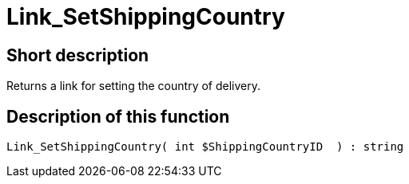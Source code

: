 = Link_SetShippingCountry
:lang: en
:keywords: Link_SetShippingCountry
:position: 10413

//  auto generated content Thu, 06 Jul 2017 00:00:36 +0200
== Short description

Returns a link for setting the country of delivery.

== Description of this function

[source,plenty]
----

Link_SetShippingCountry( int $ShippingCountryID  ) : string

----

